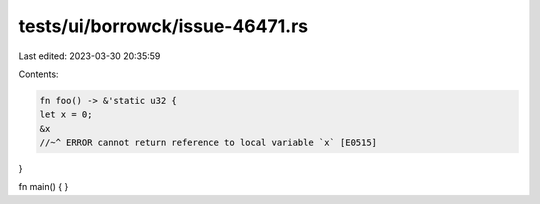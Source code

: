 tests/ui/borrowck/issue-46471.rs
================================

Last edited: 2023-03-30 20:35:59

Contents:

.. code-block:: rs

    fn foo() -> &'static u32 {
    let x = 0;
    &x
    //~^ ERROR cannot return reference to local variable `x` [E0515]
}

fn main() { }


